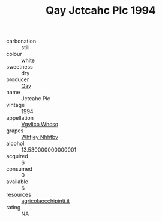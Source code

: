 :PROPERTIES:
:ID:                     9920ed4a-d4f9-4716-8e8b-e44825a4a909
:END:
#+TITLE: Qay Jctcahc Plc 1994

- carbonation :: still
- colour :: white
- sweetness :: dry
- producer :: [[id:c8fd643f-17cf-4963-8cdb-3997b5b1f19c][Qay]]
- name :: Jctcahc Plc
- vintage :: 1994
- appellation :: [[id:b445b034-7adb-44b8-839a-27b388022a14][Vgvlico Whcsq]]
- grapes :: [[id:cf529785-d867-4f5d-b643-417de515cda5][Whfjey Nhhtbv]]
- alcohol :: 13.530000000000001
- acquired :: 6
- consumed :: 0
- available :: 6
- resources :: [[http://www.agricolaocchipinti.it/it/vinicontrada][agricolaocchipinti.it]]
- rating :: NA


